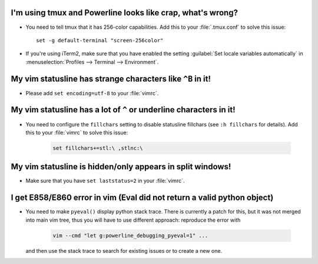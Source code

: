 I'm using tmux and Powerline looks like crap, what's wrong?
-----------------------------------------------------------

* You need to tell tmux that it has 256-color capabilities. Add this to your 
  :file:`.tmux.conf` to solve this issue::

    set -g default-terminal "screen-256color"

* If you're using iTerm2, make sure that you have enabled the setting 
  :guilabel:`Set locale variables automatically` in :menuselection:`Profiles 
  --> Terminal --> Environment`.

My vim statusline has strange characters like ``^B`` in it!
-----------------------------------------------------------

* Please add ``set encoding=utf-8`` to your :file:`vimrc`.

My vim statusline has a lot of ``^`` or underline characters in it!
-------------------------------------------------------------------

* You need to configure the ``fillchars`` setting to disable statusline 
  fillchars (see ``:h fillchars`` for details). Add this to your 
  :file:`vimrc` to solve this issue:

   .. code-block:: vim

      set fillchars+=stl:\ ,stlnc:\ 

My vim statusline is hidden/only appears in split windows!
----------------------------------------------------------

* Make sure that you have ``set laststatus=2`` in your :file:`vimrc`.

I get E858/E860 error in vim (Eval did not return a valid python object)
--------------------------------------------------------------------------

* You need to make ``pyeval()`` display python stack trace. There is currently 
  a patch for this, but it was not merged into main vim tree, thus you will have 
  to use different approach: reproduce the error with

    .. code-block:: sh

       vim --cmd "let g:powerline_debugging_pyeval=1" ...

  and then use the stack trace to search for existing issues or to create a new 
  one.
